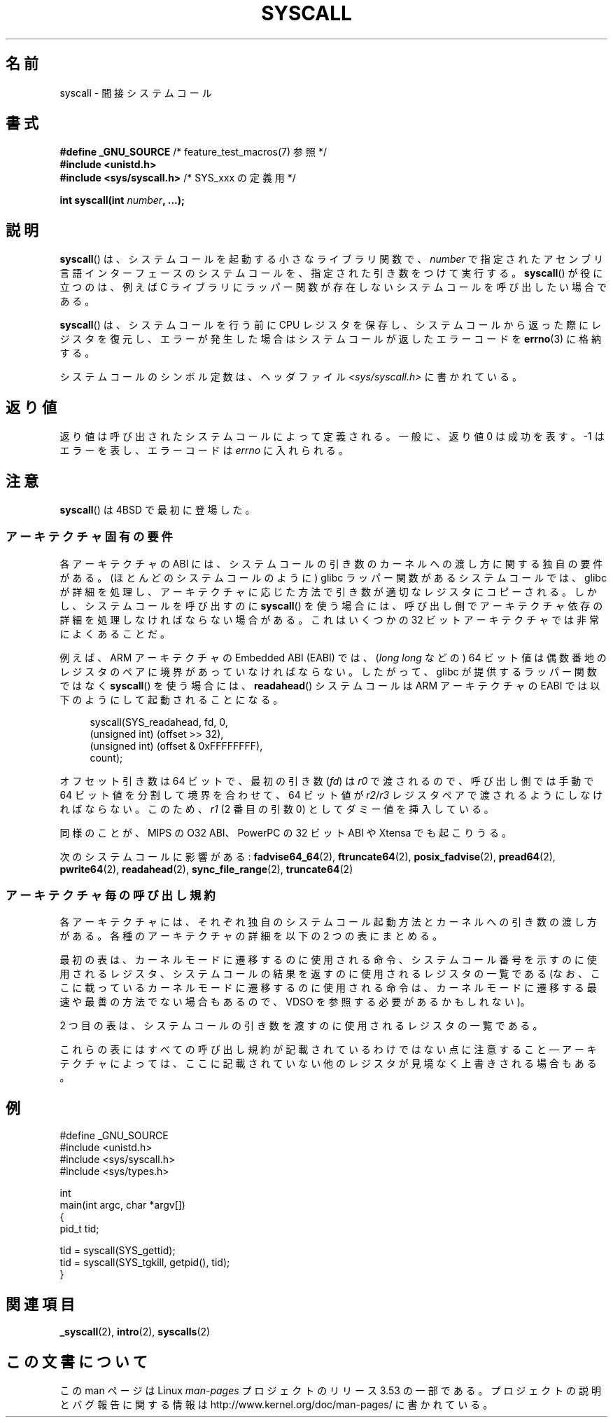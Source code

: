 .\" Copyright (c) 1980, 1991, 1993
.\"	The Regents of the University of California.  All rights reserved.
.\"
.\" %%%LICENSE_START(BSD_4_CLAUSE_UCB)
.\" Redistribution and use in source and binary forms, with or without
.\" modification, are permitted provided that the following conditions
.\" are met:
.\" 1. Redistributions of source code must retain the above copyright
.\"    notice, this list of conditions and the following disclaimer.
.\" 2. Redistributions in binary form must reproduce the above copyright
.\"    notice, this list of conditions and the following disclaimer in the
.\"    documentation and/or other materials provided with the distribution.
.\" 3. All advertising materials mentioning features or use of this software
.\"    must display the following acknowledgement:
.\"	This product includes software developed by the University of
.\"	California, Berkeley and its contributors.
.\" 4. Neither the name of the University nor the names of its contributors
.\"    may be used to endorse or promote products derived from this software
.\"    without specific prior written permission.
.\"
.\" THIS SOFTWARE IS PROVIDED BY THE REGENTS AND CONTRIBUTORS ``AS IS'' AND
.\" ANY EXPRESS OR IMPLIED WARRANTIES, INCLUDING, BUT NOT LIMITED TO, THE
.\" IMPLIED WARRANTIES OF MERCHANTABILITY AND FITNESS FOR A PARTICULAR PURPOSE
.\" ARE DISCLAIMED.  IN NO EVENT SHALL THE REGENTS OR CONTRIBUTORS BE LIABLE
.\" FOR ANY DIRECT, INDIRECT, INCIDENTAL, SPECIAL, EXEMPLARY, OR CONSEQUENTIAL
.\" DAMAGES (INCLUDING, BUT NOT LIMITED TO, PROCUREMENT OF SUBSTITUTE GOODS
.\" OR SERVICES; LOSS OF USE, DATA, OR PROFITS; OR BUSINESS INTERRUPTION)
.\" HOWEVER CAUSED AND ON ANY THEORY OF LIABILITY, WHETHER IN CONTRACT, STRICT
.\" LIABILITY, OR TORT (INCLUDING NEGLIGENCE OR OTHERWISE) ARISING IN ANY WAY
.\" OUT OF THE USE OF THIS SOFTWARE, EVEN IF ADVISED OF THE POSSIBILITY OF
.\" SUCH DAMAGE.
.\" %%%LICENSE_END
.\"
.\"     @(#)syscall.2	8.1 (Berkeley) 6/16/93
.\"
.\"
.\" 2002-03-20  Christoph Hellwig <hch@infradead.org>
.\"	- adopted for Linux
.\"
.\"*******************************************************************
.\"
.\" This file was generated with po4a. Translate the source file.
.\"
.\"*******************************************************************
.\"
.\" Japanese Version Copyright (c) 2002 Yuichi SATO
.\"         all rights reserved.
.\" Translated Tue Aug  6 03:43:25 JST 2002
.\"         by Yuichi SATO <ysato@h4.dion.ne.jp>
.\" Updated 2013-05-06, Akihiro MOTOKI <amotoki@gmail.com>
.\" Updated 2013-07-24, Akihiro MOTOKI <amotoki@gmail.com>
.\"
.TH SYSCALL 2 2013\-06\-21 Linux "Linux Programmer's Manual"
.SH 名前
syscall \- 間接システムコール
.SH 書式
.nf
\fB#define _GNU_SOURCE\fP         /* feature_test_macros(7) 参照 */
\fB#include <unistd.h>\fP
\fB#include <sys/syscall.h>   \fP/* SYS_xxx の定義用 */

\fBint syscall(int \fP\fInumber\fP\fB, ...);\fP
.fi
.SH 説明
\fBsyscall\fP() は、システムコールを起動する小さなライブラリ関数で、 \fInumber\fP
で指定されたアセンブリ言語インターフェースのシステムコールを、指定された引き数をつけて実行する。 \fBsyscall\fP() が役に立つのは、例えば C
ライブラリにラッパー関数が存在しないシステムコールを呼び出したい場合である。

\fBsyscall\fP() は、システムコールを行う前に CPU
レジスタを保存し、システムコールから返った際にレジスタを復元し、エラーが発生した場合はシステムコールが返したエラーコードを \fBerrno\fP(3)
に格納する。

システムコールのシンボル定数は、ヘッダファイル \fI<sys/syscall.h>\fP に書かれている。
.SH 返り値
返り値は呼び出されたシステムコールによって定義される。 一般に、返り値 0 は成功を表す。 \-1 はエラーを表し、エラーコードは \fIerrno\fP
に入れられる。
.SH 注意
\fBsyscall\fP()  は 4BSD で最初に登場した。
.SS アーキテクチャ固有の要件
各アーキテクチャの ABI には、 システムコールの引き数のカーネルへの渡し方に関する独自の要件がある。
(ほとんどのシステムコールのように) glibc ラッパー関数があるシステムコールでは、 glibc
が詳細を処理し、アーキテクチャに応じた方法で引き数が適切なレジスタにコピーされる。 しかし、 システムコールを呼び出すのに \fBsyscall\fP()
を使う場合には、 呼び出し側でアーキテクチャ依存の詳細を処理しなければならない場合がある。 これはいくつかの 32
ビットアーキテクチャでは非常によくあることだ。

例えば、ARM アーキテクチャの Embedded ABI (EABI) では、 (\fIlong long\fP などの) 64
ビット値は偶数番地のレジスタのペアに境界があっていなければならない。したがって、 glibc が提供するラッパー関数ではなく \fBsyscall\fP()
を使う場合には、 \fBreadahead\fP() システムコールは ARM アーキテクチャの EABI では以下のようにして起動されることになる。

.in +4n
.nf
syscall(SYS_readahead, fd, 0,
        (unsigned int) (offset >> 32),
        (unsigned int) (offset & 0xFFFFFFFF),
        count);
.fi
.in
.PP
オフセット引き数は 64 ビットで、最初の引き数 (\fIfd\fP) は \fIr0\fP で渡されるので、呼び出し側では手動で 64
ビット値を分割して境界を合わせて、 64 ビット値が \fIr2\fP/\fIr3\fP レジスタペアで渡されるようにしなければならない。このため、 \fIr1\fP
(2 番目の引数 0) としてダミー値を挿入している。

.\" Mike Frysinger: this issue ends up forcing MIPS
.\" O32 to take 7 arguments to syscall()
同様のことが、 MIPS の O32 ABI、 PowerPC の 32 ビット ABI や Xtensa でも起こりうる。

次のシステムコールに影響がある: \fBfadvise64_64\fP(2), \fBftruncate64\fP(2), \fBposix_fadvise\fP(2),
\fBpread64\fP(2), \fBpwrite64\fP(2), \fBreadahead\fP(2), \fBsync_file_range\fP(2),
\fBtruncate64\fP(2)
.SS アーキテクチャ毎の呼び出し規約
各アーキテクチャには、それぞれ独自のシステムコール起動方法とカーネルへの引き数の渡し方がある。 各種のアーキテクチャの詳細を以下の 2
つの表にまとめる。

最初の表は、 カーネルモードに遷移するのに使用される命令、 システムコール番号を示すのに使用されるレジスタ、
システムコールの結果を返すのに使用されるレジスタの一覧である (なお、 ここに載っているカーネルモードに遷移するのに使用される命令は、
カーネルモードに遷移する最速や最善の方法でない場合もあるので、 VDSO を参照する必要があるかもしれない)。
.if  t \{\
.ft CW
\}
.TS
l l1 l l1 l.
arch/ABI	instruction	syscall #	retval	Notes
_
arm/OABI	swi NR	\-	a1	NR is syscall #
arm/EABI	swi 0x0	r7	r1
blackfin	excpt 0x0	P0	R0
i386	int $0x80	eax	eax
ia64	break 0x100000	r15	r10/r8
parisc	ble 0x100(%sr2, %r0)	r20	r28
s390	svc 0	r1	r2	NR が 256 未満の場合 "svc NR" で
s390x	svc 0	r1	r2	NR が直接渡される場合がある
sparc/32	t 0x10	g1	o0
sparc/64	t 0x6d	g1	o0
x86_64	syscall	rax	rax
.TE
.if  t \{\
.in
.ft P
\}
.PP
2 つ目の表は、システムコールの引き数を渡すのに使用されるレジスタの一覧である。
.if  t \{\
.ft CW
\}
.TS
l l l l l l l l.
arch/ABI	arg1	arg2	arg3	arg4	arg5	arg6	arg7
_
arm/OABI	a1	a2	a3	a4	v1	v2	v3
arm/EABI	r1	r2	r3	r4	r5	r6	r7
blackfin	R0	R1	R2	R3	R4	R5	\-
i386	ebx	ecx	edx	esi	edi	ebp	\-
ia64	r11	r9	r10	r14	r15	r13	\-
parisc	r26	r25	r24	r23	r22	r21	\-
s390	r2	r3	r4	r5	r6	r7	\-
s390x	r2	r3	r4	r5	r6	r7	\-
sparc/32	o0	o1	o2	o3	o4	o5	\-
sparc/64	o0	o1	o2	o3	o4	o5	\-
x86_64	rdi	rsi	rdx	r10	r8	r9	\-
.TE
.if  t \{\
.in
.ft P
\}
.PP
これらの表にはすべての呼び出し規約が記載されているわけではない点に注意すること \(em
アーキテクチャによっては、ここに記載されていない他のレジスタが見境なく上書きされる場合もある。
.SH 例
.nf
#define _GNU_SOURCE
#include <unistd.h>
#include <sys/syscall.h>
#include <sys/types.h>

int
main(int argc, char *argv[])
{
    pid_t tid;

    tid = syscall(SYS_gettid);
    tid = syscall(SYS_tgkill, getpid(), tid);
}
.fi
.SH 関連項目
\fB_syscall\fP(2), \fBintro\fP(2), \fBsyscalls\fP(2)
.SH この文書について
この man ページは Linux \fIman\-pages\fP プロジェクトのリリース 3.53 の一部
である。プロジェクトの説明とバグ報告に関する情報は
http://www.kernel.org/doc/man\-pages/ に書かれている。
